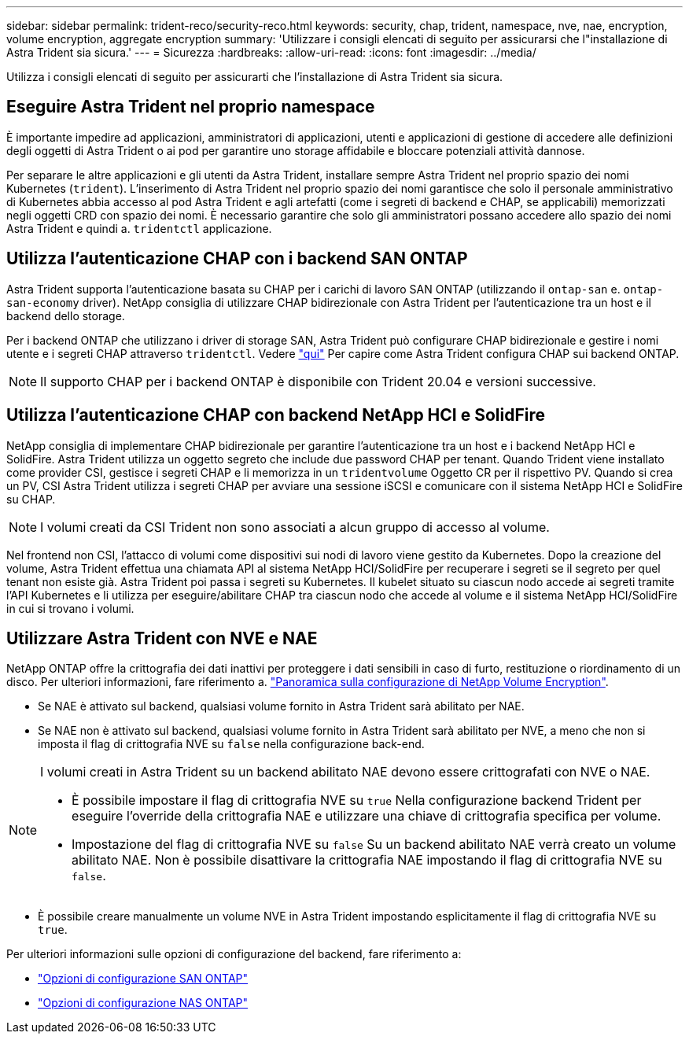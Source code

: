 ---
sidebar: sidebar 
permalink: trident-reco/security-reco.html 
keywords: security, chap, trident, namespace, nve, nae, encryption, volume encryption, aggregate encryption 
summary: 'Utilizzare i consigli elencati di seguito per assicurarsi che l"installazione di Astra Trident sia sicura.' 
---
= Sicurezza
:hardbreaks:
:allow-uri-read: 
:icons: font
:imagesdir: ../media/


[role="lead"]
Utilizza i consigli elencati di seguito per assicurarti che l'installazione di Astra Trident sia sicura.



== Eseguire Astra Trident nel proprio namespace

È importante impedire ad applicazioni, amministratori di applicazioni, utenti e applicazioni di gestione di accedere alle definizioni degli oggetti di Astra Trident o ai pod per garantire uno storage affidabile e bloccare potenziali attività dannose.

Per separare le altre applicazioni e gli utenti da Astra Trident, installare sempre Astra Trident nel proprio spazio dei nomi Kubernetes (`trident`). L'inserimento di Astra Trident nel proprio spazio dei nomi garantisce che solo il personale amministrativo di Kubernetes abbia accesso al pod Astra Trident e agli artefatti (come i segreti di backend e CHAP, se applicabili) memorizzati negli oggetti CRD con spazio dei nomi. È necessario garantire che solo gli amministratori possano accedere allo spazio dei nomi Astra Trident e quindi a. `tridentctl` applicazione.



== Utilizza l'autenticazione CHAP con i backend SAN ONTAP

Astra Trident supporta l'autenticazione basata su CHAP per i carichi di lavoro SAN ONTAP (utilizzando il `ontap-san` e. `ontap-san-economy` driver). NetApp consiglia di utilizzare CHAP bidirezionale con Astra Trident per l'autenticazione tra un host e il backend dello storage.

Per i backend ONTAP che utilizzano i driver di storage SAN, Astra Trident può configurare CHAP bidirezionale e gestire i nomi utente e i segreti CHAP attraverso `tridentctl`. Vedere link:../trident-use/ontap-san-prep.html["qui"] Per capire come Astra Trident configura CHAP sui backend ONTAP.


NOTE: Il supporto CHAP per i backend ONTAP è disponibile con Trident 20.04 e versioni successive.



== Utilizza l'autenticazione CHAP con backend NetApp HCI e SolidFire

NetApp consiglia di implementare CHAP bidirezionale per garantire l'autenticazione tra un host e i backend NetApp HCI e SolidFire. Astra Trident utilizza un oggetto segreto che include due password CHAP per tenant. Quando Trident viene installato come provider CSI, gestisce i segreti CHAP e li memorizza in un `tridentvolume` Oggetto CR per il rispettivo PV. Quando si crea un PV, CSI Astra Trident utilizza i segreti CHAP per avviare una sessione iSCSI e comunicare con il sistema NetApp HCI e SolidFire su CHAP.


NOTE: I volumi creati da CSI Trident non sono associati a alcun gruppo di accesso al volume.

Nel frontend non CSI, l'attacco di volumi come dispositivi sui nodi di lavoro viene gestito da Kubernetes. Dopo la creazione del volume, Astra Trident effettua una chiamata API al sistema NetApp HCI/SolidFire per recuperare i segreti se il segreto per quel tenant non esiste già. Astra Trident poi passa i segreti su Kubernetes. Il kubelet situato su ciascun nodo accede ai segreti tramite l'API Kubernetes e li utilizza per eseguire/abilitare CHAP tra ciascun nodo che accede al volume e il sistema NetApp HCI/SolidFire in cui si trovano i volumi.



== Utilizzare Astra Trident con NVE e NAE

NetApp ONTAP offre la crittografia dei dati inattivi per proteggere i dati sensibili in caso di furto, restituzione o riordinamento di un disco. Per ulteriori informazioni, fare riferimento a. link:https://docs.netapp.com/us-en/ontap/encryption-at-rest/configure-netapp-volume-encryption-concept.html["Panoramica sulla configurazione di NetApp Volume Encryption"^].

* Se NAE è attivato sul backend, qualsiasi volume fornito in Astra Trident sarà abilitato per NAE.
* Se NAE non è attivato sul backend, qualsiasi volume fornito in Astra Trident sarà abilitato per NVE, a meno che non si imposta il flag di crittografia NVE su `false` nella configurazione back-end.


[NOTE]
====
I volumi creati in Astra Trident su un backend abilitato NAE devono essere crittografati con NVE o NAE.

* È possibile impostare il flag di crittografia NVE su `true` Nella configurazione backend Trident per eseguire l'override della crittografia NAE e utilizzare una chiave di crittografia specifica per volume.
* Impostazione del flag di crittografia NVE su `false` Su un backend abilitato NAE verrà creato un volume abilitato NAE. Non è possibile disattivare la crittografia NAE impostando il flag di crittografia NVE su `false`.


====
* È possibile creare manualmente un volume NVE in Astra Trident impostando esplicitamente il flag di crittografia NVE su `true`.


Per ulteriori informazioni sulle opzioni di configurazione del backend, fare riferimento a:

* link:../trident-use/ontap-san-examples.html["Opzioni di configurazione SAN ONTAP"]
* link:../trident-use/ontap-nas-examples.html["Opzioni di configurazione NAS ONTAP"]

